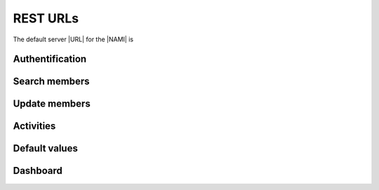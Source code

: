 REST URLs
=========

The default server |URL| for the |NAMI| is

.. centered:: https://nami.dpsg.de/ica/rest

Authentification
----------------

.. http:post:: /nami/auth/manual/sessionStartup

	Login

  	:query string username: The |DPSG| member id
	:query string password: Your password 

.. http:get:: /nami/auth/logout

	Logout. Ends the current session.

Search members
--------------

.. http:get:: /nami/mitglied/filtered-for-navigation/gruppierung/gruppierung/(groupId)/flist
	
	List all group members though filtering by one value is possible

	:arg int groupId: A chosen group id (usually your Stammesnummer)
	:query string filterString: The filter attribute (optional)
	:query string searchString: Search value. If the filter attribute refers to a date the format is ``YYYY-mm-dd HH:MM:SS``.
	:query int page: The page number of result display
	:query int start: Show search results form this index
	:query int limit: Show only up to this many entries
	:>json boolean success: If everything was ok
	:>json string responseType: |NAMI| response type: Can be ``OK``, ``INFO``, ``WARN``, ``ERROR``, ``EXCEPTION`` or ``null``
	:>json int totalEntries: Number of returned members
	:>json list data: The search results. Each returned member is a list entry in the form of a json array.

		.. seealso::

			:class:`~pynami.schemas.mgl.SearchMitgliedSchema`
				|JSON| schema of the returned members
				
	:status 200: No error

.. http:get:: /nami/search-multi/result-list

	Search members by multiple keys

	:query string searchedValues: A json formatted string of all search values
	:query int page: The page number of result display
	:query int start: Show search results form this index
	:query int limit: Show only up to this many entries
	:>json boolean success: If everything was ok
	:>json string responseType: |NAMI| response type: Can be ``OK``, ``INFO``, ``WARN``, ``ERROR``, ``EXCEPTION`` or ``null``
	:>json int totalEntries: Number of returned members
	:>json list data: The search results. Each returned member is a list entry in the form of a json array.

		.. seealso::

			:class:`~pynami.schemas.mgl.SearchMitgliedSchema`
				|JSON| schema of the returned members
				
	:status 200: No error

.. http:get:: /nami/mitglied/filtered-for-navigation/gruppierung/gruppierung/{groupId}/{mglId}

	Get a member by its id (not the |DPSG| Mitgliedsnummer)

	:arg int groupId: A chosen group id (usually your Stammesnummer)
	:arg int mglId: Member id (not the |DPSG| Mitgliedsnummer)
	:>json boolean success: If everything was ok
	:>json string responseType: |NAMI| response type: Can be ``OK``, ``INFO``, ``WARN``, ``ERROR``, ``EXCEPTION`` or ``null``
	:>json string message: Should be ``null``.
	:>json string title: Should be ``null``.
	:>json json data: Contains all relevant information about the member

		.. seealso::

			:class:`~pynami.schemas.mgl.MitgliedSchema`
				|JSON| schema of the returned member
				
	:status 200: No error

Update members
--------------

.. http:put:: /nami/mitglied/filtered-for-navigation/gruppierung/gruppierung/{groupId}/{mglId}

	Update information about a member.

	:arg int groupId: A chosen group id (usually your Stammesnummer)
	:arg int mglId: Member id (not the |DPSG| Mitgliedsnummer)
	:json string beitragsArt: Fee type
	:json id beitragsArtId: Id of the fee type
	:json eintrittsdatum: Begin of association (Format: ``YYYY-mm-dd HH:MM:SS``)
	:json string email: Primary email address
	:json string emailVertretungsberechtigter: Email address of an authorized representative.
	:json string ersteTaetigkeit: First activity. Defaults to ``null``.
	:json string ersteUntergliederung: First tier.
	:json string fixBeitrag: Defaults to ``null``.
	:json string geburtsDatum: Birth date (Format: ``YYYY-mm-dd HH:MM:SS``)
	:json string genericField1: Not sure why these even exist.
	:json string genericField1: Not sure why these even exist.
	:json string geschlecht: Gender
	:json int geschlechtId: Corresponding id to the gender
	:json string gruppierung: Group name including its id
	:json string gruppierungId: Group id as a string
	:json int id: Member id
	:json string jungpfadfinder:
	:json string konfession: Confession
	:json int confessionId: Id corresopnding to the confession
	:json string kontoverbindung: JSON formatted string of the payment details
	:json string land: Country the member lives in
	:json int landId: Id corresponding to the address country
	:json string mglType: Member type
	:json string nachname: Surname
	:json string nameZusatz: Additional name
	:json string ort: Address city
	:json string pfadfinder:
	:json string plz: Postal code
	:json string region: Name of the address state
	:json int regionId: Id of the address state
	:json string rover:
	:json boolean sonst01: Defaults to ``false``.
	:json boolean sonst02: Defaults to ``false``.
	:json string spitzname: Nickname
	:json string staatsangehoerigkeit: Citizenship
	:json string staatsangehoerigkeitId: Id of the citizenship
	:json string status: If the member is active or inactive
	:json string strasse: Address street
	:json string stufe: Current tier of the member
	:json string telefax: Fax number
	:json string telefon1: First telephone number
	:json string telefon2: Second telephone number
	:json string telefon3: Third telephone number
	:json int version: History version number
	:json string vorname: First name
	:json boolean wiederverwendenFlag: If the member data may be used after the membership ends
	:json string woelfing:
	:json boolean zeitschriftenversand: If the member gets the |DPSG| newspaper.
	:>json boolean success: If everything was ok
	:>json string responseType: |NAMI| response type: Can be ``OK``, ``INFO``, ``WARN``, ``ERROR``, ``EXCEPTION`` or ``null``
	:>json string message: Should be ``Update successful``.
	:>json string title: Should be ``null``.
	:>json json data: Contains all information about the updated member

		.. seealso::

			:class:`~pynami.schemas.mgl.MitgliedSchema`
				|JSON| schema of the returned member
				
	:status 200: No error

Activities
----------

.. http:get:: /nami/zugeordnete-taetigkeiten/filtered-for-navigation/gruppierung-mitglied/mitglied/{mglId}/flist

	Retrieve all activities of a member. There is also an option for filtering the results.

	:arg int mglId: Member id (not the |DPSG| Mitgliedsnummer)
	:query int page: The page number of result display
	:query int start: Show search results form this index
	:query int limit: Show only up to this many entries
	:query string filterString: The filter attribute (optional)
	:query string searchString: Search value. If the filter attribute refers to a date the format is ``YYYY-mm-dd HH:MM:SS``.
	:>json boolean success: If everything was ok
	:>json string responseType: |NAMI| response type: Can be ``OK``, ``INFO``, ``WARN``, ``ERROR``, ``EXCEPTION`` or ``null``
	:>json int totalEntries: Number of returned members
	:>json list data: The search results. Each returned activity is a list entry in the form of a json array.

		.. seealso::

			:class:`~pynami.schemas.activity.SearchActivitySchema`
				|JSON| schema of the returned activity

	:>json json metaData: Additional information about the data fields but not on the activities themselves.
	:status 200: No error

.. http:get:: /nami/zugeordnete-taetigkeiten/filtered-for-navigation/gruppierung-mitglied/mitglied/{mglId}/{actId}

	Get a single activity by its id.

	:arg int mglId: Member id (not the |DPSG| Mitgliedsnummer)
	:arg int actId: Id of the desired activity
	:>json boolean success: If everything was ok
	:>json string responseType: |NAMI| response type: Can be ``OK``, ``INFO``, ``WARN``, ``ERROR``, ``EXCEPTION`` or ``null``
	:>json string message: Should be ``null``.
	:>json string title: Should be ``null``.
	:>json json data: Contains all relevant information about the activity.

		.. seealso::

			:class:`~pynami.schemas.activity.ActivitySchema`
				|JSON| schema of the returned activity

	:status 200: No error

.. http:put:: /nami/zugeordnete-taetigkeiten/filtered-for-navigation/gruppierung-mitglied/mitglied/{mglId}/{actId}

	Update an activity

	:arg int mglId: Member id (not the |DPSG| Mitgliedsnummer)
	:arg int actId: Id of the desired activity
	:json string aktivBis: End date of the activity (Format: ``YYYY-mm-dd HH:MM:SS``)
	:json string aktivVon: Start date of the activity (Format: ``YYYY-mm-dd HH:MM:SS``)
	:json int beitragsArtId: Id of the fee type (default: ``null``). It has not been observed to be anything else than ``null``.
	:json string caeaGroup: Access rights for the group.
	:json string caeaGroupForGf: Access rights for the sub group.
	:json int caeaGroupId: Corresponsing id for ``caeaGroup``.
	:json int caeaGroupForGfId: Corresponsing id for ``caeaGroupForGf``.
	:json string gruppierung: Group Name including its id.
	:json int id: Id of the activity.
	:json string taetigkeit: Type of the activity.
	:json string untergliederung: Department or tier the activity is assciated with.
	:>json boolean success: If everything was ok
	:>json string responseType: |NAMI| response type: Can be ``OK``, ``INFO``, ``WARN``, ``ERROR``, ``EXCEPTION`` or ``null``
	:>json string message: Should be ``Update successful``.
	:>json string title: Should be ``null``.
	:>json json data: Contains all information about the updated activity.

		.. seealso::

			:class:`~pynami.schemas.activity.ActivitySchema`
				|JSON| schema of the returned activity

	:status 200: No error

Default values
--------------

.. http:get:: /baseadmin/{key}/
	
	Get default values and their ids from the baseadmin database.

	:arg string key: Which type of values you want to get. Possible values are ``geschlecht``, ``staatsangehoerigkeit``, ``konfession``, ``region``, ``land`` and ``zahlungskondition``.
	:query string gruppierung: Group id
	:query string mitglied: Member id (not the |DPSG| Mitgliedsnummer)
	:query int page: The page number of result display
	:query int start: Show search results form this index
	:query int limit: Show only up to this many entries
	:>json boolean success: If everything was ok
	:>json string responseType: |NAMI| response type: Can be ``OK``, ``INFO``, ``WARN``, ``ERROR``, ``EXCEPTION`` or ``null``
	:>json int totalEntries: Number of returned members
	:>json list data: The search results. Each returned activity is a list entry in the form of a json array.

		.. seealso::

			:class:`~pynami.schemas.default.BaseadminSchema`
				|JSON| schema of the returned data

	:>json json metaData: Additional information about the data fields but not on the data itself.
	:status 200: No error

Dashboard
---------

.. http:get:: /dashboard/notification-entries/flist

	Retrieve all recent notifications.

	:query int page: The page number of result display
	:query int start: Show search results form this index
	:query int limit: Show only up to this many entries
	:query string filterString: The filter attribute (optional). So far only the value ``interval`` has been observed.
	:query string searchString: Search value. If the filter attribute refers to a date the format is ``YYYY-mm-dd HH:MM:SS``. For the filterString ``interval`` use an integer to view the notifications of the specified number of weeks.
	:>json boolean success: If everything was ok
	:>json string responseType: |NAMI| response type: Can be ``OK``, ``INFO``, ``WARN``, ``ERROR``, ``EXCEPTION`` or ``null``
	:>json int totalEntries: Number of returned members
	:>json list data: The search results. Each returned notification is a list entry in the form of a json array.

		.. seealso::

			:class:`~pynami.schemas.dashboard.NotificationSchema`
				|JSON| schema of the returned notification

	:>json json metaData: Additional information about the data fields but not on the activities themselves.
	:status 200: No error

.. http:get:: /dashboard/history-entries/flist

	Retrieve all recent history entries.

	:query int page: The page number of result display
	:query int start: Show search results form this index
	:query int limit: Show only up to this many entries
	:query string filterString: The filter attribute (optional). So far only the value ``interval`` has been observed.
	:query string searchString: Search value. If the filter attribute refers to a date the format is ``YYYY-mm-dd HH:MM:SS``. For the filterString ``interval`` use an integer to view the history entries of the specified number of weeks.
	:>json boolean success: If everything was ok
	:>json string responseType: |NAMI| response type: Can be ``OK``, ``INFO``, ``WARN``, ``ERROR``, ``EXCEPTION`` or ``null``
	:>json int totalEntries: Number of returned members
	:>json list data: The search results. Each returned history entry is a list entry in the form of a json array.

		.. seealso::

			:class:`~pynami.schemas.history.HistoryEntrySchema`
				|JSON| schema of the returned history entry

	:>json json metaData: Additional information about the data fields but not on the activities themselves.
	:status 200: No error

.. http:get:: /dashboard/stats/stats

	Get basic statistics about your group

	:>json boolean success: If everything was ok
	:>json string responseType: |NAMI| response type: Can be ``OK``, ``INFO``, ``WARN``, ``ERROR``, ``EXCEPTION`` or ``null``
	:>json string message: Should be ``null``.
	:>json string title: Should be ``null``.
	:>json json data: Contains the statistical data about your group

		.. seealso::

			:class:`~pynami.schemas.dashboard.StatsSchema`
				|JSON| schema of the statistical data

	:status 200: No error